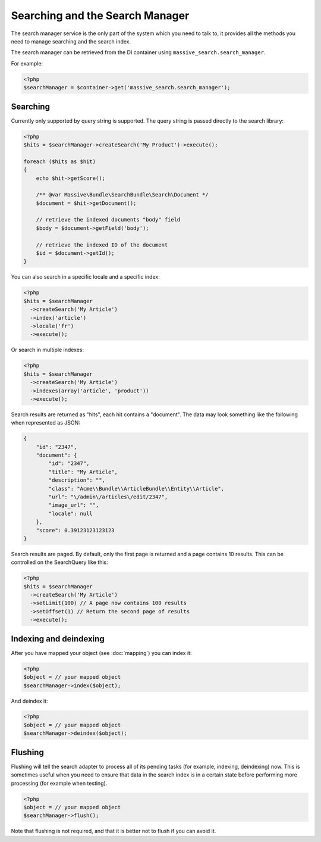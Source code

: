 Searching and the Search Manager
================================

The search manager service is the only part of the system which you need to
talk to, it provides all the methods you need to manage searching and the
search index.

The search manager can be retrieved from the DI container using
``massive_search.search_manager``.

For example:

.. code-block:: php

    <?php
    $searchManager = $container->get('massive_search.search_manager');

Searching
---------

Currently only supported by query string is supported. The query string
is passed directly to the search library:

.. code-block:: php

    <?php
    $hits = $searchManager->createSearch('My Product')->execute();

    foreach ($hits as $hit)
    {
        echo $hit->getScore();

        /** @var Massive\Bundle\SearchBundle\Search\Document */
        $document = $hit->getDocument();

        // retrieve the indexed documents "body" field
        $body = $document->getField('body');

        // retrieve the indexed ID of the document
        $id = $document->getId();
    }

You can also search in a specific locale and a specific index:

.. code-block:: php

    <?php
    $hits = $searchManager
      ->createSearch('My Article')
      ->index('article')
      ->locale('fr')
      ->execute();

Or search in multiple indexes:

.. code-block:: php

    <?php
    $hits = $searchManager
      ->createSearch('My Article')
      ->indexes(array('article', 'product'))
      ->execute();

Search results are returned as "hits", each hit contains a "document". The data may look something like the following
when represented as JSON:

.. code-block:: javascript

    {
        "id": "2347",
        "document": {
            "id": "2347",
            "title": "My Article",
            "description": "",
            "class": "Acme\\Bundle\\ArticleBundle\\Entity\\Article",
            "url": "\/admin\/articles\/edit/2347",
            "image_url": "",
            "locale": null
        },
        "score": 0.39123123123123
    }

Search results are paged. By default, only the first page is returned and a page contains 10 results. This can be
controlled on the SearchQuery like this:

.. code-block:: php

    <?php
    $hits = $searchManager
      ->createSearch('My Article')
      ->setLimit(100) // A page now contains 100 results
      ->setOffset(1) // Return the second page of results
      ->execute();

Indexing and deindexing
-----------------------

After you have mapped your object (see :doc:`mapping`) you can index it:

.. code-block:: php

    <?php
    $object = // your mapped object
    $searchManager->index($object);

And deindex it:

.. code-block:: php

    <?php
    $object = // your mapped object
    $searchManager->deindex($object);

Flushing
--------

Flushing will tell the search adapter to process all of its pending tasks
(for example, indexing, deindexing) now. This is sometimes useful when you
need to ensure that data in the search index is in a certain state before
performing more processing (for example when testing).

.. code-block:: php

    <?php
    $object = // your mapped object
    $searchManager->flush();

Note that flushing is not required, and that it is better not to flush if you
can avoid it.

